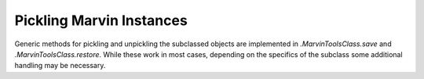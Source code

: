 
.. _marvin-pickling:

Pickling Marvin Instances
=========================

Generic methods for pickling and unpickling the subclassed objects are implemented in `.MarvinToolsClass.save` and `.MarvinToolsClass.restore`. While these work in most cases, depending on the specifics of the subclass some additional handling may be necessary.
